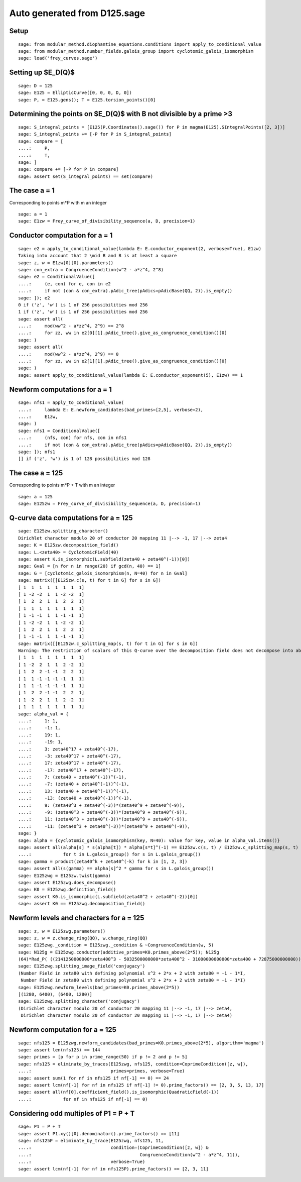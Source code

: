 Auto generated from D125.sage
=============================

.. linkall

Setup
-----

::

   sage: from modular_method.diophantine_equations.conditions import apply_to_conditional_value
   sage: from modular_method.number_fields.galois_group import cyclotomic_galois_isomorphism
   sage: load('frey_curves.sage')

Setting up $E_D(\Q)$
--------------------

::

   sage: D = 125
   sage: E125 = EllipticCurve([0, 0, 0, D, 0])
   sage: P, = E125.gens(); T = E125.torsion_points()[0]

Determining the points on $E_D(\Q)$ with B not divisible by a prime >3
----------------------------------------------------------------------

::

   sage: S_integral_points = [E125(P.Coordinates().sage()) for P in magma(E125).SIntegralPoints([2, 3])]
   sage: S_integral_points += [-P for P in S_integral_points]
   sage: compare = [
   ....:     P,
   ....:     T,
   sage: ]
   sage: compare += [-P for P in compare]
   sage: assert set(S_integral_points) == set(compare)

The case a = 1
--------------

Corresponding to points m*P with m an integer
::

   sage: a = 1
   sage: E1zw = Frey_curve_of_divisibility_sequence(a, D, precision=1)

Conductor computation for a = 1
-------------------------------

::

   sage: e2 = apply_to_conditional_value(lambda E: E.conductor_exponent(2, verbose=True), E1zw)
   Taking into account that 2 \mid B and B is at least a square
   sage: z, w = E1zw[0][0].parameters()
   sage: con_extra = CongruenceCondition(w^2 - a*z^4, 2^8)
   sage: e2 = ConditionalValue([
   ....:     (e, con) for e, con in e2
   ....:     if not (con & con_extra).pAdic_tree(pAdics=pAdicBase(QQ, 2)).is_empty()
   sage: ]); e2
   0 if ('z', 'w') is 1 of 256 possibilities mod 256
   1 if ('z', 'w') is 1 of 256 possibilities mod 256
   sage: assert all(
   ....:     mod(ww^2 - a*zz^4, 2^9) == 2^8
   ....:     for zz, ww in e2[0][1].pAdic_tree().give_as_congruence_condition()[0]
   sage: )
   sage: assert all(
   ....:     mod(ww^2 - a*zz^4, 2^9) == 0
   ....:     for zz, ww in e2[1][1].pAdic_tree().give_as_congruence_condition()[0]
   sage: )
   sage: assert apply_to_conditional_value(lambda E: E.conductor_exponent(5), E1zw) == 1

Newform computations for a = 1
------------------------------

::

   sage: nfs1 = apply_to_conditional_value(
   ....:     lambda E: E.newform_candidates(bad_primes=[2,5], verbose=2),
   ....:     E1zw,
   sage: )
   sage: nfs1 = ConditionalValue([
   ....:     (nfs, con) for nfs, con in nfs1
   ....:     if not (con & con_extra).pAdic_tree(pAdics=pAdicBase(QQ, 2)).is_empty()
   sage: ]); nfs1
   [] if ('z', 'w') is 1 of 128 possibilities mod 128

The case a = 125
----------------

Corresponding to points m*P + T with m an integer
::

   sage: a = 125
   sage: E125zw = Frey_curve_of_divisibility_sequence(a, D, precision=1)

Q-curve data computations for a = 125
-------------------------------------

::

   sage: E125zw.splitting_character()
   Dirichlet character modulo 20 of conductor 20 mapping 11 |--> -1, 17 |--> zeta4
   sage: K = E125zw.decomposition_field()
   sage: L.<zeta40> = CyclotomicField(40)
   sage: assert K.is_isomorphic(L.subfield(zeta40 + zeta40^(-1))[0])
   sage: Gval = [n for n in range(20) if gcd(n, 40) == 1]
   sage: G = [cyclotomic_galois_isomorphism(n, N=40) for n in Gval]
   sage: matrix([[E125zw.c(s, t) for t in G] for s in G])
   [ 1  1  1  1  1  1  1  1]
   [ 1 -2 -2  1  1 -2 -2  1]
   [ 1  2  2  1  1  2  2  1]
   [ 1  1  1  1  1  1  1  1]
   [ 1 -1 -1  1  1 -1 -1  1]
   [ 1 -2 -2  1  1 -2 -2  1]
   [ 1  2  2  1  1  2  2  1]
   [ 1 -1 -1  1  1 -1 -1  1]
   sage: matrix([[E125zw.c_splitting_map(s, t) for t in G] for s in G])
   Warning: The restriction of scalars of this Q-curve over the decomposition field does not decompose into abelian varieties of GL_2-type. Use the method decomposable_twist to find a twist that does.
   [ 1  1  1  1  1  1  1  1]
   [ 1 -2  2  1  1  2 -2  1]
   [ 1  2  2 -1 -1  2  2  1]
   [ 1  1 -1 -1 -1 -1  1  1]
   [ 1  1 -1 -1 -1 -1  1  1]
   [ 1  2  2 -1 -1  2  2  1]
   [ 1 -2  2  1  1  2 -2  1]
   [ 1  1  1  1  1  1  1  1]
   sage: alpha_val = {
   ....:     1: 1,
   ....:     -1: 1,
   ....:     19: 1,
   ....:     -19: 1,
   ....:     3: zeta40^17 + zeta40^(-17),
   ....:     -3: zeta40^17 + zeta40^(-17),
   ....:     17: zeta40^17 + zeta40^(-17),
   ....:     -17: zeta40^17 + zeta40^(-17),
   ....:     7: (zeta40 + zeta40^(-1))^(-1),
   ....:     -7: (zeta40 + zeta40^(-1))^(-1),
   ....:     13: (zeta40 + zeta40^(-1))^(-1),
   ....:     -13: (zeta40 + zeta40^(-1))^(-1),
   ....:     9: (zeta40^3 + zeta40^(-3))*(zeta40^9 + zeta40^(-9)),
   ....:     -9: (zeta40^3 + zeta40^(-3))*(zeta40^9 + zeta40^(-9)),
   ....:     11: (zeta40^3 + zeta40^(-3))*(zeta40^9 + zeta40^(-9)),
   ....:     -11: (zeta40^3 + zeta40^(-3))*(zeta40^9 + zeta40^(-9)),
   sage: }
   sage: alpha = {cyclotomic_galois_isomorphism(key, N=40): value for key, value in alpha_val.items()}
   sage: assert all(alpha[s] * s(alpha[t]) * alpha[s*t]^(-1) == E125zw.c(s, t) / E125zw.c_splitting_map(s, t)
   ....:            for t in L.galois_group() for s in L.galois_group())
   sage: gamma = product(zeta40^k + zeta40^(-k) for k in [1, 2, 3])
   sage: assert all(s(gamma) == alpha[s]^2 * gamma for s in L.galois_group())
   sage: E125zwg = E125zw.twist(gamma)
   sage: assert E125zwg.does_decompose()
   sage: K0 = E125zwg.definition_field()
   sage: assert K0.is_isomorphic(L.subfield(zeta40^2 + zeta40^(-2))[0])
   sage: assert K0 == E125zwg.decomposition_field()

Newform levels and characters for a = 125
-----------------------------------------

::

   sage: z, w = E125zwg.parameters()
   sage: z, w = z.change_ring(QQ), w.change_ring(QQ)
   sage: E125zwg._condition = E125zwg._condition & ~CongruenceCondition(w, 5)
   sage: N125g = E125zwg.conductor(additive_primes=K0.primes_above(2*5)); N125g
   (64)*Rad_P( ((2141250000000*zeta400^3 - 5032500000000*zeta400^2 - 31000000000000*zeta400 + 72875000000000)) * (z^2 + (1/50*zeta400^2 - 1/5)*w) * (z^2 + (-1/50*zeta400^2 + 1/5)*w)^2 )
   sage: E125zwg.splitting_image_field('conjugacy')
   (Number Field in zeta80 with defining polynomial x^2 + 2*x + 2 with zeta80 = -1 - 1*I,
    Number Field in zeta80 with defining polynomial x^2 + 2*x + 2 with zeta80 = -1 - 1*I)
   sage: E125zwg.newform_levels(bad_primes=K0.primes_above(2*5))
   [(1280, 6400), (6400, 1280)]
   sage: E125zwg.splitting_character('conjugacy')
   (Dirichlet character modulo 20 of conductor 20 mapping 11 |--> -1, 17 |--> zeta4,
    Dirichlet character modulo 20 of conductor 20 mapping 11 |--> -1, 17 |--> zeta4)

Newform computation for a = 125
-------------------------------

::

   sage: nfs125 = E125zwg.newform_candidates(bad_primes=K0.primes_above(2*5), algorithm='magma')
   sage: assert len(nfs125) == 144
   sage: primes = [p for p in prime_range(50) if p != 2 and p != 5]
   sage: nfs125 = eliminate_by_traces(E125zwg, nfs125, condition=CoprimeCondition([z, w]),
   ....:                              primes=primes, verbose=True)
   sage: assert sum(1 for nf in nfs125 if nf[-1] == 0) == 24
   sage: assert lcm(nf[-1] for nf in nfs125 if nf[-1] != 0).prime_factors() == [2, 3, 5, 13, 17]
   sage: assert all(nf[0].coefficient_field().is_isomorphic(QuadraticField(-1))
   ....:            for nf in nfs125 if nf[-1] == 0)

Considering odd multiples of P1 = P + T
---------------------------------------

::

   sage: P1 = P + T
   sage: assert P1.xy()[0].denominator().prime_factors() == [11]
   sage: nfs125P = eliminate_by_trace(E125zwg, nfs125, 11,
   ....:                              condition=(CoprimeCondition([z, w]) &
   ....:                                         CongruenceCondition(w^2 - a*z^4, 11)),
   ....:                              verbose=True)
   sage: assert lcm(nf[-1] for nf in nfs125P).prime_factors() == [2, 3, 11]